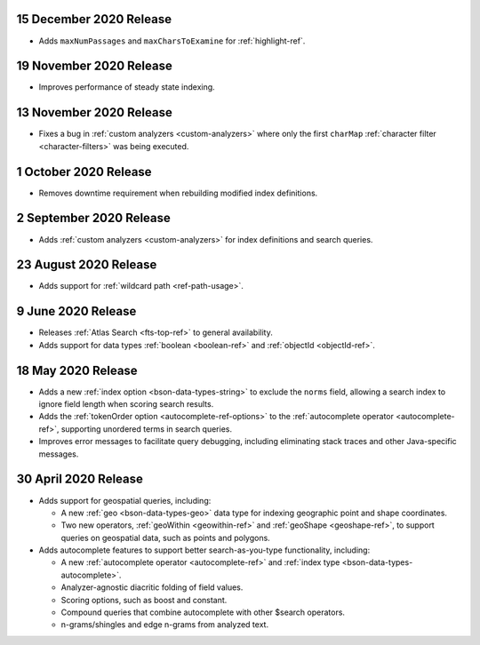 .. _fts20201215:

15 December 2020 Release
~~~~~~~~~~~~~~~~~~~~~~~~

- Adds ``maxNumPassages`` and ``maxCharsToExamine`` for
  :ref:`highlight-ref`.

.. _fts20201119:

19 November 2020 Release
~~~~~~~~~~~~~~~~~~~~~~~~

- Improves performance of steady state indexing.

.. _fts_20201113:

13 November 2020 Release
~~~~~~~~~~~~~~~~~~~~~~~~

- Fixes a bug in :ref:`custom analyzers <custom-analyzers>` where only
  the first ``charMap`` :ref:`character filter <character-filters>` was
  being executed.

.. _fts_20201001:

1 October 2020 Release
~~~~~~~~~~~~~~~~~~~~~~

- Removes downtime requirement when rebuilding modified index
  definitions.

.. _fts_20200902:

2 September 2020 Release
~~~~~~~~~~~~~~~~~~~~~~~~

- Adds :ref:`custom analyzers <custom-analyzers>` for index
  definitions and search queries.

.. _fts_20200824:

23 August 2020 Release
~~~~~~~~~~~~~~~~~~~~~~

- Adds support for :ref:`wildcard path <ref-path-usage>`.

.. _fts_20200609:

9 June 2020 Release
~~~~~~~~~~~~~~~~~~~

- Releases :ref:`Atlas Search <fts-top-ref>` to general availability.

- Adds support for data types :ref:`boolean <boolean-ref>` and
  :ref:`objectId <objectId-ref>`.

.. _fts_20200430:

18 May 2020 Release
~~~~~~~~~~~~~~~~~~~

- Adds a new :ref:`index option <bson-data-types-string>` to exclude
  the ``norms`` field, allowing a search index to ignore field length
  when scoring search results.

- Adds the :ref:`tokenOrder option <autocomplete-ref-options>` to the
  :ref:`autocomplete operator <autocomplete-ref>`, supporting unordered
  terms in search queries.

- Improves error messages to facilitate query debugging, including
  eliminating stack traces and other Java-specific messages.

30 April 2020 Release
~~~~~~~~~~~~~~~~~~~~~

- Adds support for geospatial queries, including:

  - A new :ref:`geo <bson-data-types-geo>` data type for indexing
    geographic point and shape coordinates.

  - Two new operators, :ref:`geoWithin <geowithin-ref>` and
    :ref:`geoShape <geoshape-ref>`, to support queries on geospatial
    data, such as points and polygons.

- Adds autocomplete features to support better search-as-you-type
  functionality, including:

  - A new :ref:`autocomplete operator <autocomplete-ref>` and
    :ref:`index type <bson-data-types-autocomplete>`.
  - Analyzer-agnostic diacritic folding of field values.
  - Scoring options, such as boost and constant.
  - Compound queries that combine autocomplete with other $search
    operators.
  - n-grams/shingles and edge n-grams from analyzed text.
